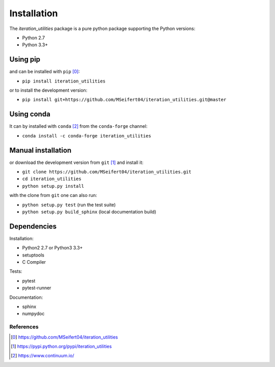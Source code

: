 Installation
------------

The `iteration_utilities` package is a pure python package supporting the
Python versions:

- Python 2.7
- Python 3.3+


Using pip
^^^^^^^^^

and can be installed with ``pip`` [0]_:

- ``pip install iteration_utilities``


or to install the development version:

- ``pip install git+https://github.com/MSeifert04/iteration_utilities.git@master``


Using conda
^^^^^^^^^^^

It can by installed with ``conda`` [2]_ from the ``conda-forge`` channel:

- ``conda install -c conda-forge iteration_utilities``


Manual installation
^^^^^^^^^^^^^^^^^^^

or download the development version from ``git`` [1]_ and install it:

- ``git clone https://github.com/MSeifert04/iteration_utilities.git``
- ``cd iteration_utilities``
- ``python setup.py install``

with the clone from ``git`` one can also run:

- ``python setup.py test`` (run the test suite)
- ``python setup.py build_sphinx`` (local documentation build)

Dependencies
^^^^^^^^^^^^

Installation:

- Python2 2.7 or Python3 3.3+
- setuptools
- C Compiler


Tests:

- pytest
- pytest-runner


Documentation:

- sphinx
- numpydoc


References
~~~~~~~~~~

.. [0] https://github.com/MSeifert04/iteration_utilities
.. [1] https://pypi.python.org/pypi/iteration_utilities
.. [2] https://www.continuum.io/
